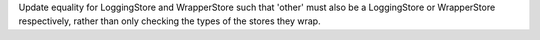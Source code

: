 Update equality for LoggingStore and WrapperStore such that 'other' must also be a LoggingStore or WrapperStore respectively, rather than only checking the types of the stores they wrap.
